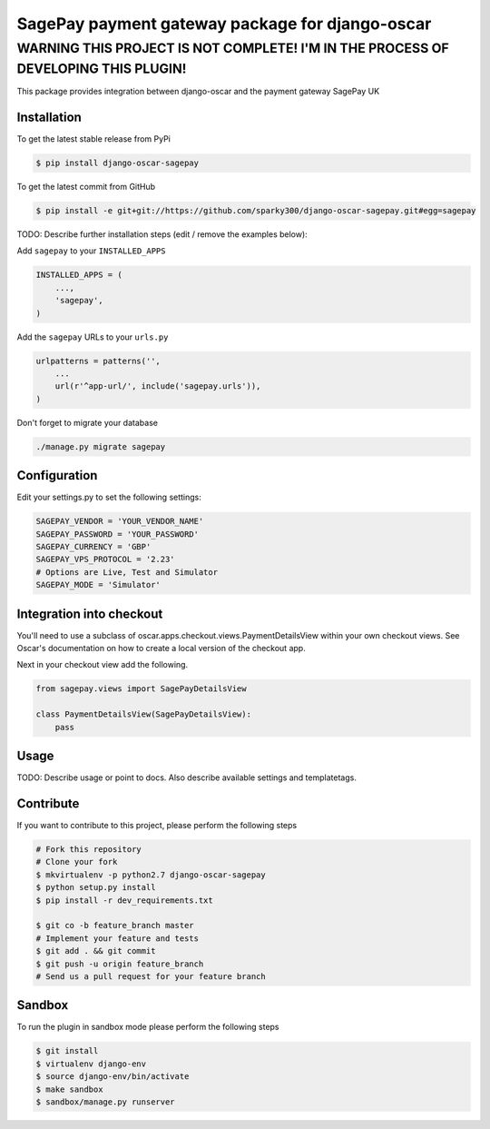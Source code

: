 =================================================
SagePay payment gateway package for django-oscar
=================================================


WARNING THIS PROJECT IS NOT COMPLETE! I'M IN THE PROCESS OF DEVELOPING THIS PLUGIN!
================================================

This package provides integration between django-oscar and the payment gateway SagePay UK

Installation
------------

To get the latest stable release from PyPi

.. code-block:: bash

    $ pip install django-oscar-sagepay

To get the latest commit from GitHub

.. code-block:: bash

    $ pip install -e git+git://https://github.com/sparky300/django-oscar-sagepay.git#egg=sagepay

TODO: Describe further installation steps (edit / remove the examples below):

Add ``sagepay`` to your ``INSTALLED_APPS``

.. code-block:: python

    INSTALLED_APPS = (
        ...,
        'sagepay',
    )

Add the ``sagepay`` URLs to your ``urls.py``

.. code-block:: python

    urlpatterns = patterns('',
        ...
        url(r'^app-url/', include('sagepay.urls')),
    )

Don't forget to migrate your database

.. code-block:: bash

    ./manage.py migrate sagepay


Configuration
------------

Edit your settings.py to set the following settings:

.. code-block:: bash

    SAGEPAY_VENDOR = 'YOUR_VENDOR_NAME'
    SAGEPAY_PASSWORD = 'YOUR_PASSWORD'
    SAGEPAY_CURRENCY = 'GBP'
    SAGEPAY_VPS_PROTOCOL = '2.23'
    # Options are Live, Test and Simulator
    SAGEPAY_MODE = 'Simulator'


Integration into checkout
-------------------------

You'll need to use a subclass of oscar.apps.checkout.views.PaymentDetailsView within your own checkout views.
See Oscar's documentation on how to create a local version of the checkout app.


Next in your checkout view add the following.


.. code-block:: bash

    from sagepay.views import SagePayDetailsView

    class PaymentDetailsView(SagePayDetailsView):
        pass



Usage
-----

TODO: Describe usage or point to docs. Also describe available settings and
templatetags.


Contribute
----------

If you want to contribute to this project, please perform the following steps

.. code-block:: bash

    # Fork this repository
    # Clone your fork
    $ mkvirtualenv -p python2.7 django-oscar-sagepay
    $ python setup.py install
    $ pip install -r dev_requirements.txt

    $ git co -b feature_branch master
    # Implement your feature and tests
    $ git add . && git commit
    $ git push -u origin feature_branch
    # Send us a pull request for your feature branch

Sandbox
-------

To run the plugin in sandbox mode please perform the following steps

.. code-block:: bash

    $ git install
    $ virtualenv django-env
    $ source django-env/bin/activate
    $ make sandbox
    $ sandbox/manage.py runserver